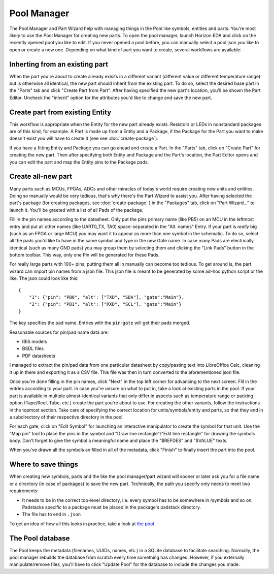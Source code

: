 Pool Manager
============

The Pool Manager and Part Wizard help with managing things in the Pool
like symbols, entities and parts. You're most likely to use the Pool
Manager for creating new parts. To open the pool manager, launch Horizon EDA and click on the recently opened pool you like to edit. If you never opened a pool before, you can manually select a pool.json you like to open or create a new one. Depending on what kind of part you want to create,
several workflows are available:

Inherting from an existing part
-------------------------------

When the part you're about to create already exisits in a different
variant (different value or different temperature range) but is
otherwise all identical, the new part should inherit from the existing
part. To do so, select the desired base part in the "Parts" tab and
click "Create Part from Part". After having specified the new part's
location, you'll be shown the Part Editor. Uncheck the "inherit" option
for the attributes you'd like to change and save the new part.

Create part from existing Entity
--------------------------------

This workflow is appropriate when the Entity for the new part already
exists. Resistors or LEDs in nonstandard packages are of this kind, for
example. A Part is made up from a Entity and a Package, if the Package for the Part you want to make doesn't exist you will have to create it (see see :doc:`create-package`). 

If you have a fitting Entity and Package you can go ahead and create a Part. In the "Parts" tab, click on "Create Part" for creating the new part. Then after
specifying both Entity and Package and the Part's location, the Part Editor opens and you can edit the part and map the Entity pins to the Package pads.

Create all-new part
-------------------

Many parts such as MCUs, FPGAs, ADCs and other miracles of today's world
require creating new units and entities. Doing so manually would be very
tedious, that's why there's the Part Wizard to assist you. After having
selected the part's package (for creating packages, see :doc:`create-package` ) in the "Packages" tab, click on "Part
Wizard..." to launch it. You'll be greeted with a list of all Pads of
the package.

Fill in the pin names according to the datasheet. Only put the pins
primary name (like PB5) on an MCU in the leftmost entry and put all
other names (like UART0_TX, TA0) space-separated in the "Alt. names"
Entry. If your part is *really* big (such as an FPGA or large MCU) you
may want it to appear as more than one symbol in the schematic. To do
so, select all the pads you'd like to have in the same symbol and type
in the new Gate name. In case many Pads are electrically identical (such
as many GND pads) you may group them by selecting them and clicking the
"Link Pads" button in the bottom toolbar. This way, only one Pin will be
generated for these Pads.

For really large parts with 100+ pins, putting them all in manually can
become too tedious. To get around is, the part wizard can import pin names
from a json file. This json file is meant to be generated by some ad-hoc
python script or the like. The json could look like this:

::

   {
       "1": {"pin": "PB0", "alt": ["TXD", "SDA"], "gate":"Main"},
       "2": {"pin": "PB1", "alt": ["RXD", "SCL"], "gate":"Main"}
   }

The key specifies the pad name. Entries with the ``pin``-``gate`` will
get their pads merged.

Reasonable sources for pin/pad name data are:

-  IBIS models
-  BSDL files
-  PDF datasheets

I managed to extract the pin/pad data from one particular datasheet by
copy/pasting text into LibreOffice Calc, cleaning it up in there and
exporting it as a CSV file. This file was then in turn converted to the
aforementioned json file.

Once you're done filling in the pin names, click "Next" in the top left
corner for advancing to the next screen. Fill in the entries according
to your part. In case you're unsure on what to put in, take a look at
existing parts in the pool. If your part is available in multiple
almost-identical variants that only differ in aspects such as
temperature range or packing option (Tape/Reel, Tube, etc.) create the
part you're about to use. For creating the other variants, follow the
instructions in the topmost section. Take care of specifying the correct
location for units/symbols/entity and parts, so that they end in a
subdirectory of their respective directory in the pool.

For each gate, click on "Edit Symbol" for launching an interactive
manipulator to create the symbol for that unit. Use the "Map pin" tool
to place the pins in the symbol and "Draw line rectangle"/"Edit line
rectangle" for drawing the symbols body. Don't forget to give the symbol
a meaningful name and place the "$REFDES" and "$VALUE" texts.

When you've drawn all the symbols an filled in all of the metadata,
click "Finish" to finally insert the part into the pool.

Where to save things
--------------------

When creating new symbols, parts and the like the pool manager/part
wizard will sooner or later ask you for a file name or a directory (in
case of packages) to save the new part. Technically, the path you
specify only needs to meet two requirements:

-  It needs to be in the correct top-level directory, i.e. every symbol
   has to be somewhere in /symbols and so on. Padstacks specific to a
   package must be placed in the package's padstack directory.
-  The file has to end in ``.json``

To get an idea of how all this looks in practice, take a look at `the
pool <https://github.com/carrotIndustries/horizon-pool/>`__

The Pool database
-----------------

The Pool keeps the metadata (filenames, UUIDs, names, etc.) in a SQLite
database to facilitate searching. Normally, the pool manager rebuilds
the database from scratch every time something has changed. However, if
you externally manipulate/remove files, you'll have to click "Update
Pool" for the database to include the changes you made.

